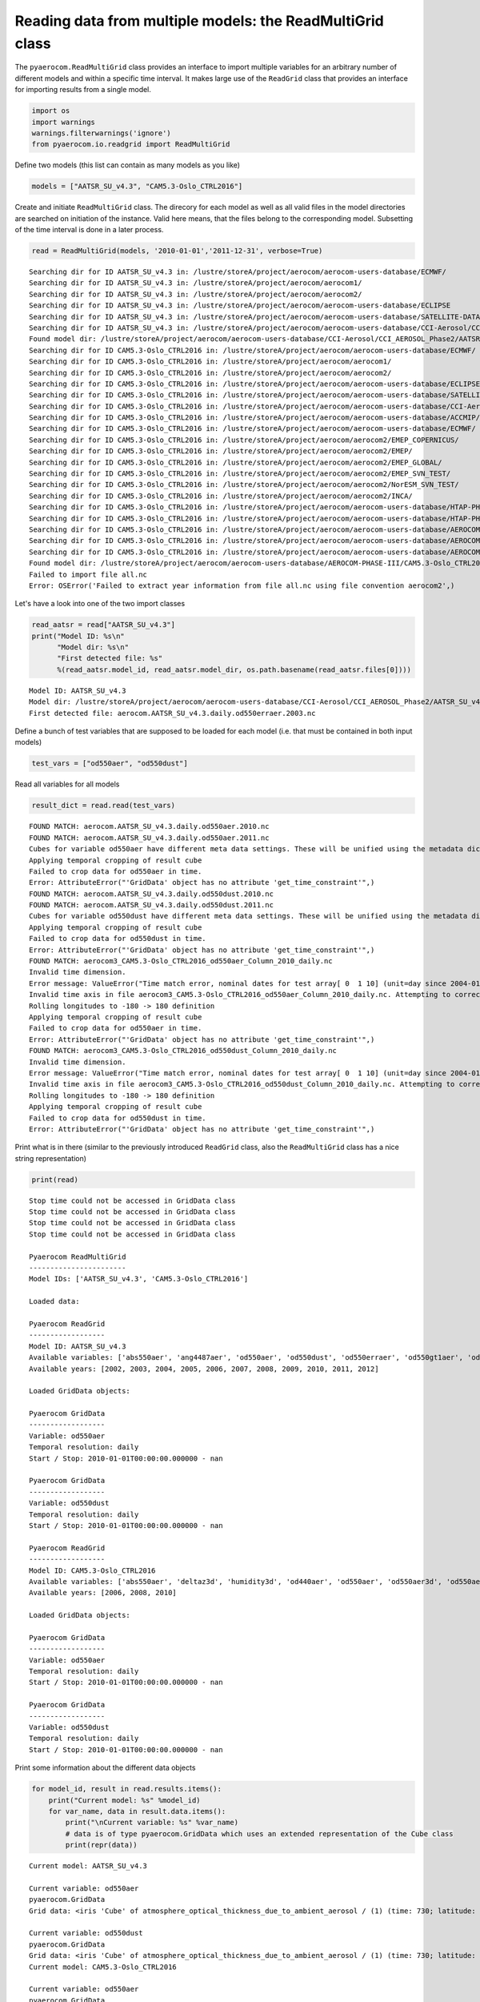 
Reading data from multiple models: the ReadMultiGrid class
~~~~~~~~~~~~~~~~~~~~~~~~~~~~~~~~~~~~~~~~~~~~~~~~~~~~~~~~~~

The ``pyaerocom.ReadMultiGrid`` class provides an interface to import
multiple variables for an arbitrary number of different models and
within a specific time interval. It makes large use of the ``ReadGrid``
class that provides an interface for importing results from a single
model.

.. code:: ipython3

    import os
    import warnings
    warnings.filterwarnings('ignore')
    from pyaerocom.io.readgrid import ReadMultiGrid

Define two models (this list can contain as many models as you like)

.. code:: ipython3

    models = ["AATSR_SU_v4.3", "CAM5.3-Oslo_CTRL2016"]

Create and initiate ``ReadMultiGrid`` class. The direcory for each model
as well as all valid files in the model directories are searched on
initiation of the instance. Valid here means, that the files belong to
the corresponding model. Subsetting of the time interval is done in a
later process.

.. code:: ipython3

    read = ReadMultiGrid(models, '2010-01-01','2011-12-31', verbose=True)


.. parsed-literal::

    Searching dir for ID AATSR_SU_v4.3 in: /lustre/storeA/project/aerocom/aerocom-users-database/ECMWF/
    Searching dir for ID AATSR_SU_v4.3 in: /lustre/storeA/project/aerocom/aerocom1/
    Searching dir for ID AATSR_SU_v4.3 in: /lustre/storeA/project/aerocom/aerocom2/
    Searching dir for ID AATSR_SU_v4.3 in: /lustre/storeA/project/aerocom/aerocom-users-database/ECLIPSE
    Searching dir for ID AATSR_SU_v4.3 in: /lustre/storeA/project/aerocom/aerocom-users-database/SATELLITE-DATA/
    Searching dir for ID AATSR_SU_v4.3 in: /lustre/storeA/project/aerocom/aerocom-users-database/CCI-Aerosol/CCI_AEROSOL_Phase2/
    Found model dir: /lustre/storeA/project/aerocom/aerocom-users-database/CCI-Aerosol/CCI_AEROSOL_Phase2/AATSR_SU_v4.3/renamed
    Searching dir for ID CAM5.3-Oslo_CTRL2016 in: /lustre/storeA/project/aerocom/aerocom-users-database/ECMWF/
    Searching dir for ID CAM5.3-Oslo_CTRL2016 in: /lustre/storeA/project/aerocom/aerocom1/
    Searching dir for ID CAM5.3-Oslo_CTRL2016 in: /lustre/storeA/project/aerocom/aerocom2/
    Searching dir for ID CAM5.3-Oslo_CTRL2016 in: /lustre/storeA/project/aerocom/aerocom-users-database/ECLIPSE
    Searching dir for ID CAM5.3-Oslo_CTRL2016 in: /lustre/storeA/project/aerocom/aerocom-users-database/SATELLITE-DATA/
    Searching dir for ID CAM5.3-Oslo_CTRL2016 in: /lustre/storeA/project/aerocom/aerocom-users-database/CCI-Aerosol/CCI_AEROSOL_Phase2/
    Searching dir for ID CAM5.3-Oslo_CTRL2016 in: /lustre/storeA/project/aerocom/aerocom-users-database/ACCMIP/
    Searching dir for ID CAM5.3-Oslo_CTRL2016 in: /lustre/storeA/project/aerocom/aerocom-users-database/ECMWF/
    Searching dir for ID CAM5.3-Oslo_CTRL2016 in: /lustre/storeA/project/aerocom/aerocom2/EMEP_COPERNICUS/
    Searching dir for ID CAM5.3-Oslo_CTRL2016 in: /lustre/storeA/project/aerocom/aerocom2/EMEP/
    Searching dir for ID CAM5.3-Oslo_CTRL2016 in: /lustre/storeA/project/aerocom/aerocom2/EMEP_GLOBAL/
    Searching dir for ID CAM5.3-Oslo_CTRL2016 in: /lustre/storeA/project/aerocom/aerocom2/EMEP_SVN_TEST/
    Searching dir for ID CAM5.3-Oslo_CTRL2016 in: /lustre/storeA/project/aerocom/aerocom2/NorESM_SVN_TEST/
    Searching dir for ID CAM5.3-Oslo_CTRL2016 in: /lustre/storeA/project/aerocom/aerocom2/INCA/
    Searching dir for ID CAM5.3-Oslo_CTRL2016 in: /lustre/storeA/project/aerocom/aerocom-users-database/HTAP-PHASE-I/
    Searching dir for ID CAM5.3-Oslo_CTRL2016 in: /lustre/storeA/project/aerocom/aerocom-users-database/HTAP-PHASE-II/
    Searching dir for ID CAM5.3-Oslo_CTRL2016 in: /lustre/storeA/project/aerocom/aerocom-users-database/AEROCOM-PHASE-I/
    Searching dir for ID CAM5.3-Oslo_CTRL2016 in: /lustre/storeA/project/aerocom/aerocom-users-database/AEROCOM-PHASE-II/
    Searching dir for ID CAM5.3-Oslo_CTRL2016 in: /lustre/storeA/project/aerocom/aerocom-users-database/AEROCOM-PHASE-III/
    Found model dir: /lustre/storeA/project/aerocom/aerocom-users-database/AEROCOM-PHASE-III/CAM5.3-Oslo_CTRL2016/renamed
    Failed to import file all.nc
    Error: OSError('Failed to extract year information from file all.nc using file convention aerocom2',)


Let's have a look into one of the two import classes

.. code:: ipython3

    read_aatsr = read["AATSR_SU_v4.3"]
    print("Model ID: %s\n"
          "Model dir: %s\n"
          "First detected file: %s"
          %(read_aatsr.model_id, read_aatsr.model_dir, os.path.basename(read_aatsr.files[0])))


.. parsed-literal::

    Model ID: AATSR_SU_v4.3
    Model dir: /lustre/storeA/project/aerocom/aerocom-users-database/CCI-Aerosol/CCI_AEROSOL_Phase2/AATSR_SU_v4.3/renamed
    First detected file: aerocom.AATSR_SU_v4.3.daily.od550erraer.2003.nc


Define a bunch of test variables that are supposed to be loaded for each
model (i.e. that must be contained in both input models)

.. code:: ipython3

    test_vars = ["od550aer", "od550dust"]

Read all variables for all models

.. code:: ipython3

    result_dict = read.read(test_vars)


.. parsed-literal::

    FOUND MATCH: aerocom.AATSR_SU_v4.3.daily.od550aer.2010.nc
    FOUND MATCH: aerocom.AATSR_SU_v4.3.daily.od550aer.2011.nc
    Cubes for variable od550aer have different meta data settings. These will be unified using the metadata dictionary of the first cube (otherwise the method concatenate of the iris package won't work)
    Applying temporal cropping of result cube
    Failed to crop data for od550aer in time.
    Error: AttributeError("'GridData' object has no attribute 'get_time_constraint'",)
    FOUND MATCH: aerocom.AATSR_SU_v4.3.daily.od550dust.2010.nc
    FOUND MATCH: aerocom.AATSR_SU_v4.3.daily.od550dust.2011.nc
    Cubes for variable od550dust have different meta data settings. These will be unified using the metadata dictionary of the first cube (otherwise the method concatenate of the iris package won't work)
    Applying temporal cropping of result cube
    Failed to crop data for od550dust in time.
    Error: AttributeError("'GridData' object has no attribute 'get_time_constraint'",)
    FOUND MATCH: aerocom3_CAM5.3-Oslo_CTRL2016_od550aer_Column_2010_daily.nc
    Invalid time dimension.
    Error message: ValueError("Time match error, nominal dates for test array[ 0  1 10] (unit=day since 2004-01-01 00:00:00.00000000 UTC): ['2010-01-01T00:00:00' '2010-01-02T00:00:00' '2010-01-11T00:00:00']\nReceived values after conversion: ['2004-01-01T00:00:00.000000' '2004-01-02T00:00:00.000000'\n '2004-01-11T00:00:00.000000']",)
    Invalid time axis in file aerocom3_CAM5.3-Oslo_CTRL2016_od550aer_Column_2010_daily.nc. Attempting to correct.
    Rolling longitudes to -180 -> 180 definition
    Applying temporal cropping of result cube
    Failed to crop data for od550aer in time.
    Error: AttributeError("'GridData' object has no attribute 'get_time_constraint'",)
    FOUND MATCH: aerocom3_CAM5.3-Oslo_CTRL2016_od550dust_Column_2010_daily.nc
    Invalid time dimension.
    Error message: ValueError("Time match error, nominal dates for test array[ 0  1 10] (unit=day since 2004-01-01 00:00:00.00000000 UTC): ['2010-01-01T00:00:00' '2010-01-02T00:00:00' '2010-01-11T00:00:00']\nReceived values after conversion: ['2004-01-01T00:00:00.000000' '2004-01-02T00:00:00.000000'\n '2004-01-11T00:00:00.000000']",)
    Invalid time axis in file aerocom3_CAM5.3-Oslo_CTRL2016_od550dust_Column_2010_daily.nc. Attempting to correct.
    Rolling longitudes to -180 -> 180 definition
    Applying temporal cropping of result cube
    Failed to crop data for od550dust in time.
    Error: AttributeError("'GridData' object has no attribute 'get_time_constraint'",)


Print what is in there (similar to the previously introduced
``ReadGrid`` class, also the ``ReadMultiGrid`` class has a nice string
representation)

.. code:: ipython3

    print(read)


.. parsed-literal::

    Stop time could not be accessed in GridData class
    Stop time could not be accessed in GridData class
    Stop time could not be accessed in GridData class
    Stop time could not be accessed in GridData class
    
    Pyaerocom ReadMultiGrid
    -----------------------
    Model IDs: ['AATSR_SU_v4.3', 'CAM5.3-Oslo_CTRL2016']
    
    Loaded data:
    
    Pyaerocom ReadGrid
    ------------------
    Model ID: AATSR_SU_v4.3
    Available variables: ['abs550aer', 'ang4487aer', 'od550aer', 'od550dust', 'od550erraer', 'od550gt1aer', 'od550lt1aer']
    Available years: [2002, 2003, 2004, 2005, 2006, 2007, 2008, 2009, 2010, 2011, 2012]
    
    Loaded GridData objects:
    
    Pyaerocom GridData
    ------------------
    Variable: od550aer
    Temporal resolution: daily
    Start / Stop: 2010-01-01T00:00:00.000000 - nan
    
    Pyaerocom GridData
    ------------------
    Variable: od550dust
    Temporal resolution: daily
    Start / Stop: 2010-01-01T00:00:00.000000 - nan
    
    Pyaerocom ReadGrid
    ------------------
    Model ID: CAM5.3-Oslo_CTRL2016
    Available variables: ['abs550aer', 'deltaz3d', 'humidity3d', 'od440aer', 'od550aer', 'od550aer3d', 'od550aerh2o', 'od550dryaer', 'od550dust', 'od550lt1aer', 'od870aer']
    Available years: [2006, 2008, 2010]
    
    Loaded GridData objects:
    
    Pyaerocom GridData
    ------------------
    Variable: od550aer
    Temporal resolution: daily
    Start / Stop: 2010-01-01T00:00:00.000000 - nan
    
    Pyaerocom GridData
    ------------------
    Variable: od550dust
    Temporal resolution: daily
    Start / Stop: 2010-01-01T00:00:00.000000 - nan


Print some information about the different data objects

.. code:: ipython3

    for model_id, result in read.results.items():
        print("Current model: %s" %model_id)
        for var_name, data in result.data.items():
            print("\nCurrent variable: %s" %var_name)
            # data is of type pyaerocom.GridData which uses an extended representation of the Cube class
            print(repr(data))


.. parsed-literal::

    Current model: AATSR_SU_v4.3
    
    Current variable: od550aer
    pyaerocom.GridData
    Grid data: <iris 'Cube' of atmosphere_optical_thickness_due_to_ambient_aerosol / (1) (time: 730; latitude: 180; longitude: 360)>
    
    Current variable: od550dust
    pyaerocom.GridData
    Grid data: <iris 'Cube' of atmosphere_optical_thickness_due_to_ambient_aerosol / (1) (time: 730; latitude: 180; longitude: 360)>
    Current model: CAM5.3-Oslo_CTRL2016
    
    Current variable: od550aer
    pyaerocom.GridData
    Grid data: <iris 'Cube' of Aerosol optical depth at 550nm / (1) (time: 365; latitude: 192; longitude: 288)>
    
    Current variable: od550dust
    pyaerocom.GridData
    Grid data: <iris 'Cube' of mineral aerosol optical depth 550nm / (1) (time: 365; latitude: 192; longitude: 288)>


Now arbitrarily crop the last data object.

.. code:: ipython3

    print("\nStart / stop before crop: %s - %s\n"
          %(data.start_time,
            data.stop_time))
    
    dat_crop = data.crop(lon_range=(-30, 30),
                         lat_range=(0, 45),
                         time_range=('2010-03-15','2010-06-22'))
    
    
    print("Start / stop after crop: %s - %s"
          %(dat_crop.grid.coord("time").cell(0).point,
            dat_crop.grid.coord("time").cell(-1).point))


.. parsed-literal::

    Stop time could not be accessed in GridData class
    
    Start / stop before crop: 2010-01-01T00:00:00.000000 - nan
    
    Cropping along time axis based on Timestamps
    Start / stop after crop: 2010-03-15 00:00:00 - 2010-06-22 00:00:00


Plot a map of the first day.

.. code:: ipython3

    fig = dat_crop.quickplot_map()



.. image:: 03_intro_class_ReadMultiGrid/03_intro_class_ReadMultiGrid_19_0.png


Iterate over models and variables
^^^^^^^^^^^^^^^^^^^^^^^^^^^^^^^^^

The following cell iterates over all imported variables and models and
plots the first time stamp of each result file.

.. code:: ipython3

    for model_id, result in read.results.items():
        for var_name, model_data in result.data.items():
            fig = model_data.quickplot_map()



.. image:: 03_intro_class_ReadMultiGrid/03_intro_class_ReadMultiGrid_21_0.png



.. image:: 03_intro_class_ReadMultiGrid/03_intro_class_ReadMultiGrid_21_1.png



.. image:: 03_intro_class_ReadMultiGrid/03_intro_class_ReadMultiGrid_21_2.png



.. image:: 03_intro_class_ReadMultiGrid/03_intro_class_ReadMultiGrid_21_3.png


